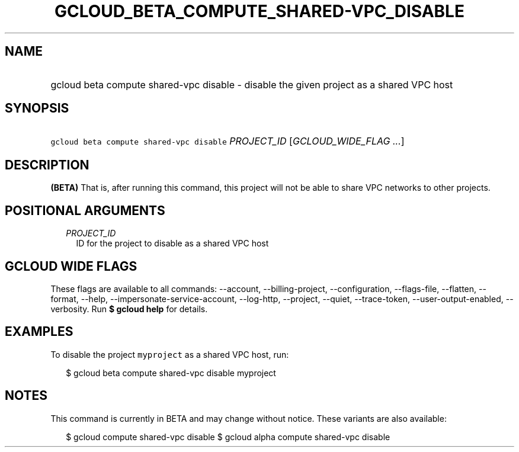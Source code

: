 
.TH "GCLOUD_BETA_COMPUTE_SHARED\-VPC_DISABLE" 1



.SH "NAME"
.HP
gcloud beta compute shared\-vpc disable \- disable the given project as a shared VPC host



.SH "SYNOPSIS"
.HP
\f5gcloud beta compute shared\-vpc disable\fR \fIPROJECT_ID\fR [\fIGCLOUD_WIDE_FLAG\ ...\fR]



.SH "DESCRIPTION"

\fB(BETA)\fR That is, after running this command, this project will not be able
to share VPC networks to other projects.



.SH "POSITIONAL ARGUMENTS"

.RS 2m
.TP 2m
\fIPROJECT_ID\fR
ID for the project to disable as a shared VPC host


.RE
.sp

.SH "GCLOUD WIDE FLAGS"

These flags are available to all commands: \-\-account, \-\-billing\-project,
\-\-configuration, \-\-flags\-file, \-\-flatten, \-\-format, \-\-help,
\-\-impersonate\-service\-account, \-\-log\-http, \-\-project, \-\-quiet,
\-\-trace\-token, \-\-user\-output\-enabled, \-\-verbosity. Run \fB$ gcloud
help\fR for details.



.SH "EXAMPLES"

To disable the project \f5myproject\fR as a shared VPC host, run:

.RS 2m
$ gcloud beta compute shared\-vpc disable myproject
.RE



.SH "NOTES"

This command is currently in BETA and may change without notice. These variants
are also available:

.RS 2m
$ gcloud compute shared\-vpc disable
$ gcloud alpha compute shared\-vpc disable
.RE

